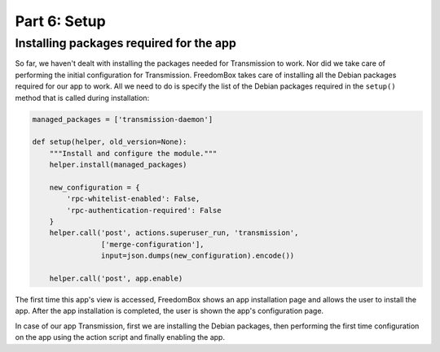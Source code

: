 .. SPDX-License-Identifier: CC-BY-SA-4.0

Part 6: Setup
-------------

Installing packages required for the app
^^^^^^^^^^^^^^^^^^^^^^^^^^^^^^^^^^^^^^^^

So far, we haven't dealt with installing the packages needed for Transmission to
work. Nor did we take care of performing the initial configuration for
Transmission. FreedomBox takes care of installing all the Debian packages
required for our app to work. All we need to do is specify the list of the
Debian packages required in the ``setup()`` method that is called during
installation:

.. code-block:: python3

  managed_packages = ['transmission-daemon']

  def setup(helper, old_version=None):
      """Install and configure the module."""
      helper.install(managed_packages)

      new_configuration = {
          'rpc-whitelist-enabled': False,
          'rpc-authentication-required': False
      }
      helper.call('post', actions.superuser_run, 'transmission',
                  ['merge-configuration'],
                  input=json.dumps(new_configuration).encode())

      helper.call('post', app.enable)

The first time this app's view is accessed, FreedomBox shows an app installation
page and allows the user to install the app. After the app installation is
completed, the user is shown the app's configuration page.

In case of our app Transmission, first we are installing the Debian packages,
then performing the first time configuration on the app using the action script
and finally enabling the app.
